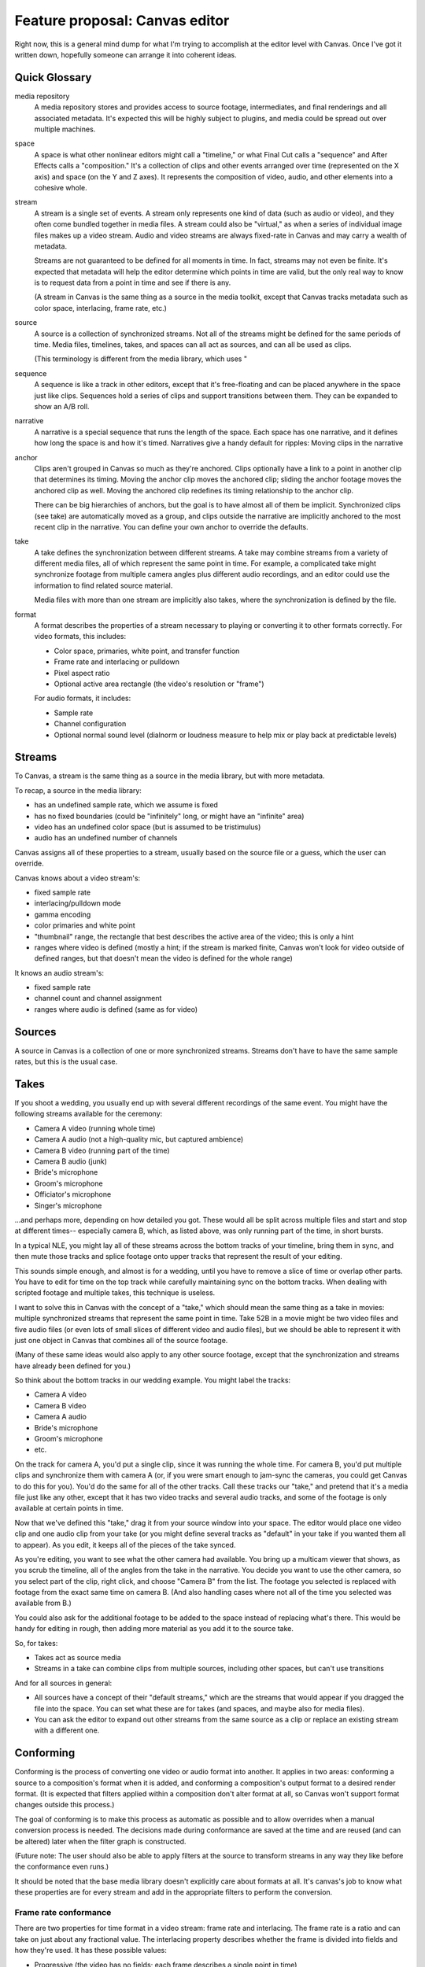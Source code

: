 *******************************
Feature proposal: Canvas editor
*******************************

Right now, this is a general mind dump for what I'm trying to accomplish at the
editor level with Canvas. Once I've got it written down, hopefully someone can
arrange it into coherent ideas.

Quick Glossary
==============

media repository
   A media repository stores and provides access to source footage, intermediates,
   and final renderings and all associated metadata. It's expected this will be
   highly subject to plugins, and media could be spread out over multiple
   machines.

space
   A space is what other nonlinear editors might call a "timeline," or
   what Final Cut calls a "sequence" and After Effects calls a "composition."
   It's a collection of clips and other events arranged over time (represented
   on the X axis) and space (on the Y and Z axes). It represents the composition
   of video, audio, and other elements into a cohesive whole.

stream
   A stream is a single set of events. A stream only represents one kind of data
   (such as audio or video), and they often come bundled together in media files.
   A stream could also be "virtual," as when a series of individual image files
   makes up a video stream. Audio and video streams are always fixed-rate in
   Canvas and may carry a wealth of metadata.

   Streams are not guaranteed to be defined for all moments in time. In fact,
   streams may not even be finite. It's expected that metadata will help the editor
   determine which points in time are valid, but the only real way to know is to
   request data from a point in time and see if there is any.

   (A stream in Canvas is the same thing as a source in the media toolkit, except
   that Canvas tracks metadata such as color space, interlacing, frame rate, etc.)

source
   A source is a collection of synchronized streams. Not all of the streams might
   be defined for the same periods of time. Media files, timelines, takes, and spaces
   can all act as sources, and can all be used as clips.

   (This terminology is different from the media library, which uses "

sequence
   A sequence is like a track in other editors, except that it's free-floating
   and can be placed anywhere in the space just like clips. Sequences hold a series
   of clips and support transitions between them. They can be expanded to show
   an A/B roll.

narrative
   A narrative is a special sequence that runs the length of the space. Each space
   has one narrative, and it defines how long the space is and how it's timed.
   Narratives give a handy default for ripples: Moving clips in the narrative

anchor
   Clips aren't grouped in Canvas so much as they're anchored. Clips optionally have a link
   to a point in another clip that determines its timing. Moving the anchor clip
   moves the anchored clip; sliding the anchor footage moves the anchored clip
   as well. Moving the anchored clip redefines its timing relationship to the
   anchor clip.

   There can be big hierarchies of anchors, but the goal is to have almost all of
   them be implicit. Synchronized clips (see take) are automatically moved as a
   group, and clips outside the narrative are implicitly anchored to the most
   recent clip in the narrative. You can define your own anchor to override the
   defaults.

take
   A take defines the synchronization between different streams. A take
   may combine streams from a variety of different media files, all of which
   represent the same point in time. For example, a complicated take might
   synchronize footage from multiple camera angles plus different audio recordings,
   and an editor could use the information to find related source material.

   Media files with more than one stream are implicitly also takes, where the
   synchronization is defined by the file.

format
   A format describes the properties of a stream necessary to playing or converting
   it to other formats correctly. For video formats, this includes:

   * Color space, primaries, white point, and transfer function
   * Frame rate and interlacing or pulldown
   * Pixel aspect ratio
   * Optional active area rectangle (the video's resolution or "frame")

   For audio formats, it includes:

   * Sample rate
   * Channel configuration
   * Optional normal sound level (dialnorm or loudness measure to help mix or play
     back at predictable levels)

Streams
=======

To Canvas, a stream is the same thing as a source in the media library, but with
more metadata.

To recap, a source in the media library:

* has an undefined sample rate, which we assume is fixed 
* has no fixed boundaries (could be "infinitely" long, or might have an "infinite"
  area)
* video has an undefined color space (but is assumed to be tristimulus)
* audio has an undefined number of channels

Canvas assigns all of these properties to a stream, usually based on the source
file or a guess, which the user can override.

Canvas knows about a video stream's:

* fixed sample rate
* interlacing/pulldown mode
* gamma encoding
* color primaries and white point
* "thumbnail" range, the rectangle that best describes the active area of the video;
  this is only a hint
* ranges where video is defined (mostly a hint; if the stream is marked finite,
  Canvas won't look for video outside of defined ranges, but that doesn't mean
  the video is defined for the whole range)

It knows an audio stream's:

* fixed sample rate
* channel count and channel assignment
* ranges where audio is defined (same as for video)

Sources
=======

A source in Canvas is a collection of one or more synchronized streams. Streams don't have to
have the same sample rates, but this is the usual case.


Takes
=====

If you shoot a wedding, you usually end up with several different recordings of the
same event. You might have the following streams available for the ceremony:

* Camera A video (running whole time)
* Camera A audio (not a high-quality mic, but captured ambience)
* Camera B video (running part of the time)
* Camera B audio (junk)
* Bride's microphone
* Groom's microphone
* Officiator's microphone
* Singer's microphone

...and perhaps more, depending on how detailed you got. These would all be split
across multiple files and start and stop at different times-- especially camera
B, which, as listed above, was only running part of the time, in short bursts.

In a typical NLE, you might lay all of these streams across the bottom tracks of
your timeline, bring them in sync, and then mute those tracks and splice footage
onto upper tracks that represent the result of your editing.

This sounds simple enough, and almost is for a wedding, until you have to remove
a slice of time or overlap other parts. You have to edit for time on the top track
while carefully maintaining sync on the bottom tracks. When dealing with scripted
footage and multiple takes, this technique is useless.

I want to solve this in Canvas with the concept of a "take," which should mean the
same thing as a take in movies: multiple synchronized streams that represent the
same point in time. Take 52B in a movie might be two video files and five audio
files (or even lots of small slices of different video and audio files), but we
should be able to represent it with just one object in Canvas that combines all
of the source footage.

(Many of these same ideas would also apply to any other source footage, except that
the synchronization and streams have already been defined for you.)

So think about the bottom tracks in our wedding example. You might label the tracks:

* Camera A video
* Camera B video
* Camera A audio
* Bride's microphone
* Groom's microphone
* etc.

On the track for camera A, you'd put a single clip, since it was running the
whole time. For camera B, you'd put multiple clips and synchronize them with
camera A (or, if you were smart enough to jam-sync the cameras, you could get
Canvas to do this for you). You'd do the same for all of the other tracks. Call
these tracks our "take," and pretend that it's a media file just like any other,
except that it has two video tracks and several audio tracks, and some of the
footage is only available at certain points in time.

Now that we've defined this "take," drag it from your source window into your
space. The editor would place one video clip and one audio clip from your take
(or you might define several tracks as "default" in your take if you wanted them
all to appear). As you edit, it keeps all of the pieces of the take synced.

As you're editing, you want to see what the other camera had available. You bring
up a multicam viewer that shows, as you scrub the timeline, all of the angles from
the take in the narrative. You decide you want to use the other camera, so you
select part of the clip, right click, and choose "Camera B" from the list. The
footage you selected is replaced with footage from the exact same time on camera B.
(And also handling cases where not all of the time you selected was available
from B.)

You could also ask for the additional footage to be added to the space instead of
replacing what's there. This would be handy for editing in rough, then adding more
material as you add it to the source take.

So, for takes:

* Takes act as source media
* Streams in a take can combine clips from multiple sources, including other
  spaces, but can't use transitions

And for all sources in general:

* All sources have a concept of their "default streams," which are the streams
  that would appear if you dragged the file into the space. You can set what these
  are for takes (and spaces, and maybe also for media files).
* You can ask the editor to expand out other streams from the same source as a
  clip or replace an existing stream with a different one.


Conforming
==========

Conforming is the process of converting one video or audio format into another.
It applies in two areas: conforming a source to a composition's format when it is
added, and conforming a composition's output format to a desired render format.
(It is expected that filters applied within a composition don't alter format at
all, so Canvas won't support format changes outside this process.)

The goal of conforming is to make this process as automatic as possible and to
allow overrides when a manual conversion process is needed. The decisions made
during conformance are saved at the time and are reused (and can be altered) later
when the filter graph is constructed.

(Future note: The user should also be able to apply filters at the source to
transform streams in any way they like before the conformance even runs.)

It should be noted that the base media library doesn't explicitly care about 
formats at all. It's canvas's job to know what these properties are for every
stream and add in the appropriate filters to perform the conversion.

Frame rate conformance
----------------------

There are two properties for time format in a video stream: frame rate and
interlacing. The frame rate is a ratio and can take on just about any fractional
value. The interlacing property describes whether the frame is divided into fields
and how they're used. It has these possible values:

* Progressive (the video has no fields; each frame describes a single point in time)
* Interlaced (the video has two fields, which on an interlaced monitor would play
  one after the other; these fields are present in the frame in a weave pattern
  with the first field on even lines and the second field on odd lines)
* Interlaced with 2:3 pulldown (interlaced, but the video contains progressive content that
  natively is 4/5ths the frame rate or 2/5ths the field rate and has been converted
  to interlaced content through 2:3 pulldown; the cadence of the pulldown will also
  have to be specified)
* Interlaced with 2:3:3:2 pulldown (like above, but with 2:3:3:2 pulldown)

(Compositions, by the way, can only take on the progressive or interlaced modes.)

Typical frame rate/interlacing combinations include:

* Film - 24/1, progressive
* NTSC - 30000/1001, interlaced
* Telecine film - 30000/1001, interlaced with 2:3 pulldown
* Progressive telecine - 24000/1001, progressive

It should be easy for the user to specify one of these modes when the source's
format has been guessed wrong (or was specified wrong in the source).

On interlaced content, the user may also want to describe whether the top field
or bottom field come first (in many formats, this can be guessed automatically).
While Canvas needs to be concerned about this, it doesn't impact conformance. It
may just require Canvas to shift the video up or down one pixel before considering
interlacing.

The following conversions exist for changing one frame rate to another:

* None: The video is inserted as-is with no conversion. If the source frame rate
  is higher than the target, it plays slower, and vice-versa.
* Bob deinterlace - Separates the fields of a frame into two progressive frames.
  This converts interlaced video to progressive video running at twice the frame
  rate of the source.
* Deinterlace - Like "bob deinterlace," but discards half the frames. This produces
  progressive frames at the same frame rate as the source.
* Remove 2:3 pulldown - Reconstructs progressive frames from 2:3 pulldown material.
  This converts interlaced 2:3 video to progressive video running at 4/5ths the
  frame rate of the source.
* Add 2:3 pulldown - Spreads progressive source frames across two fields, then
  three in a pattern. Converts progressive video to interlaced 2:3 video running
  at 5/4ths the frame rate of the source.
* Remove/add 2:3:3:2 pulldown - Same as adding or removing 2:3, but with 2:3:3:2.
* Bob interlace - Combines two frames as the fields of a single interlaced frame.
  This converts progressive video into interlaced video running at half the frame
  rate of the original.
* Weave interlace - Softens vertical details in progressive frames to prevent
  misinterpreting them as movement in interlaced video. The frame rate is preserved.

It's up to conformance to look at the ratios of frame rates and the different
interlacing modes to guess which conversion to apply. The order should be:

* All special cases should be considered first
* If a source is being added to a composition, any interlaced mode to progressive
  (where bob deinterlace is preferred), or weave interlace
* If rendering, ask
* "None" as a last default

Active area and pixel aspect ratio
----------------------------------

The important thing to remember here is that the active area is optional on sources,
but not on compositions. So if a source has no active area defined, only the pixel
aspect ratio needs to be conformed, and that's done as a scale around
the origin (unless we decide an origin is needed, in which case we transform around
that).

With an active area, we have several ways to conform:

* None: No scaling or translating is done. The user is free to specify one manually
  some other way.
* Align: No scaling, but the center of the source active area is translated to the
  center of the target.
* Letterbox: The active area of the source is scaled and translated to fit completely
  inside the active area of the target.
* Fill: The active area of the source is scaled and translated so that it fills
  the target active area and the centers of the active areas are aligned.
* Stretch: Pixel aspect ratios are ignored as the source is scaled to match the
  target active area.

Which is default should probably be specifiable at the install, project, and/or
composition levels. As far as I'm concerned, "Letterbox" should be the default.

Color
-----

Color conforming, as I understand it, should work as a natural consequence of
specifying colors in the chain in the XYZ linear color space. We just need the
transformation to XYZ at the source and a transformation to the target color
space at the end. I may be wrong about this.





